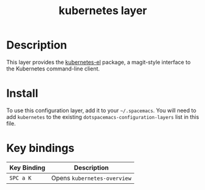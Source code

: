 #+TITLE: kubernetes layer

[[file:./img/kubernetes.png]]

* Table of Contents                                        :TOC_4_gh:noexport:
- [[#description][Description]]
- [[#install][Install]]
- [[#key-bindings][Key bindings]]

* Description
This layer provides the [[https://github.com/chrisbarrett/kubernetes-el#kubernetes-el][kubernetes-el]] package, a magit-style interface to the
Kubernetes command-line client.

* Install
To use this configuration layer, add it to your =~/.spacemacs=. You will need to
add =kubernetes= to the existing =dotspacemacs-configuration-layers= list in this
file.

* Key bindings

| Key Binding | Description                 |
|-------------+-----------------------------|
| ~SPC a K~   | Opens =kubernetes-overview= |
